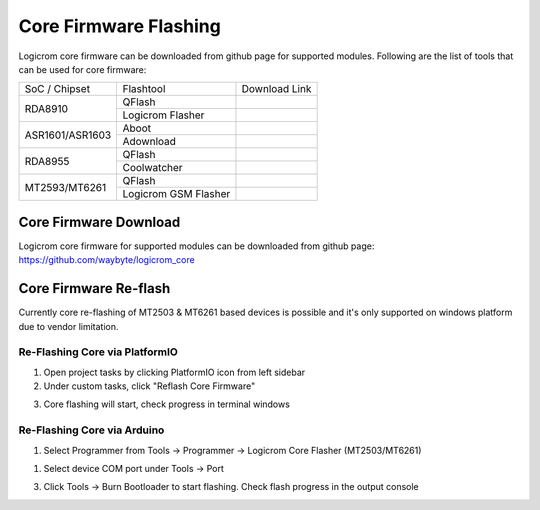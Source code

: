 Core Firmware Flashing
======================

Logicrom core firmware can be downloaded from github page for supported
modules. Following are the list of tools that can be used for core firmware:

+-----------------+----------------------+---------------+
| SoC / Chipset   | Flashtool            | Download Link |
+-----------------+----------------------+---------------+
| RDA8910         | QFlash               |               |
|                 +----------------------+---------------+
|                 | Logicrom Flasher     |               |
+-----------------+----------------------+---------------+
| ASR1601/ASR1603 | Aboot                |               |
|                 +----------------------+---------------+
|                 | Adownload            |               |
+-----------------+----------------------+---------------+
| RDA8955         | QFlash               |               |
|                 +----------------------+---------------+
|                 | Coolwatcher          |               |
+-----------------+----------------------+---------------+
| MT2593/MT6261   | QFlash               |               |
|                 +----------------------+---------------+
|                 | Logicrom GSM Flasher |               |
+-----------------+----------------------+---------------+

Core Firmware Download
----------------------

Logicrom core firmware for supported modules can be downloaded from github
page: https://github.com/waybyte/logicrom_core


Core Firmware Re-flash
----------------------

Currently core re-flashing of MT2503 & MT6261 based devices is possible and
it's only supported on windows platform due to vendor limitation.

Re-Flashing Core via PlatformIO
^^^^^^^^^^^^^^^^^^^^^^^^^^^^^^^

1. Open project tasks by clicking PlatformIO icon from left sidebar
2. Under custom tasks, click "Reflash Core Firmware"

.. image:: ../../_static/platformio-ide-flash-core.png

3. Core flashing will start, check progress in terminal windows

.. image:: ../../_static/platformio-ide-flash-core-progress.png

Re-Flashing Core via Arduino
^^^^^^^^^^^^^^^^^^^^^^^^^^^^

1. Select Programmer from Tools -> Programmer -> Logicrom Core Flasher
   (MT2503/MT6261)

.. image:: ../../_static/arduino-ide-select-logicrom-flasher.png

1. Select device COM port under Tools -> Port

.. image:: ../../_static/arduino-ide-select-logicrom-flasher-port.png

3. Click Tools -> Burn Bootloader to start flashing. Check flash progress in
   the output console

.. image:: ../../_static/arduino-ide-logicrom-flasher-progress.png


